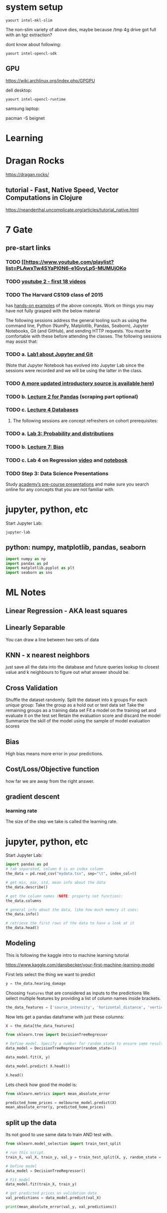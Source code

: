 * system setup
  
: yaourt intel-mkl-slim

The non-slim variety of above dies, maybe because /tmp 4g drive got
full with an tgz extraction?

dont know about following:

: yaourt intel-opencl-sdk

** GPU

https://wiki.archlinux.org/index.php/GPGPU

dell desktop:

: yaourt intel-opencl-runtime

samsung laptop:

pacman -S beignet

* Learning

* Dragan Rocks

https://dragan.rocks/

** tutorial - Fast, Native Speed, Vector Computations in Clojure

https://neanderthal.uncomplicate.org/articles/tutorial_native.html


* 7 Gate
** pre-start links
*** TODO [[https://www.youtube.com/playlist?list=PLAwxTw4SYaPl0N6-e1GvyLp5-MUMUjOKo
*** TODO [[https://www.youtube.com/playlist?list=PLAwxTw4SYaPl0N6-e1GvyLp5-MUMUjOKo][youtube 2 - first 18 videos]]

*** TODO The Harvard CS109 class of 2015 
has [[https://cs109.github.io/2015/pages/videos.html][hands-on examples]] of the above concepts. Work on things you may
have not fully grasped with the below material

The following sessions address the general tooling such as using the command line,
Python (NumPy, Matplotlib, Pandas, Seaborn), Jupyter Notebooks, Git (and GitHub),
and sending HTTP requests. You must be comfortable with these before attending
the classes. The following sessions may assist that:

*** TODO a. [[https://matterhorn.dce.harvard.edu/engage/player/watch.html?id=e15f221c-5275-4f7f-b486-759a7d483bc8][Lab1 about Jupyter and Git]] 

(Note that Jupyter Notebook has evolved into
Jupyter Lab since the sessions were recorded and we will be using the latter
in the class.
*** TODO [[https://nbviewer.jupyter.org/github/johannesgiorgis/school_of_ai_vancouver/blob/master/intro_to_data_science_tools/01_introduction_to_conda_and_jupyter_notebooks.ipynb][A more updated introductory source is available here]])

*** TODO b. [[https://matterhorn.dce.harvard.edu/engage/player/watch.html?id=f7ff1893-fbf7-4909-b44e-12e61a98a677][Lecture 2 for Pandas]] (scraping part optional)

*** TODO c. [[https://matterhorn.dce.harvard.edu/engage/player/watch.html?id=f8a832cb-56e7-401b-b485-aec3c9928069][Lecture 4 Databases]]

2. The following sessions are concept refreshers on cohort prerequisites:

*** TODO a. [[https://matterhorn.dce.harvard.edu/engage/player/watch.html?id=8af4418a-7f5b-4738-9c72-6fc2ba1fc499][Lab 3: Probability and distributions]]

*** TODO b. [[https://matterhorn.dce.harvard.edu/engage/player/watch.html?id=afe70053-b8b7-43d3-9c2f-f482f479baf7][Lecture 7: Bias]]

*** TODO c. Lab 4 on Regression [[https://matterhorn.dce.harvard.edu/engage/player/watch.html?id=483c8b93-3700-4ee8-80ed-aad7f3da7ac2][video]] and [[https://github.com/cs109/2015lab][notebook]]

*** TODO Step 3: Data Science Presentations
Study [[https://drive.google.com/drive/folders/1e3OYZn_0VAGLEClJYJZ0OoJvy6Qj-dsi][academy’s pre-course presentations]] and make sure you search online for any
concepts that you are not familiar with.
* jupyter, python, etc

Start Jupyter Lab:

: jupyter-lab 

** python: numpy, matplotlib, pandas, seaborn

#+BEGIN_SRC python
import numpy as np
import pandas as pd
import matplotlib.pyplot as plt
import seaborn as sns
#+END_SRC

* ML Notes

** Linear Regression - AKA least squares

** Linearly Separable

You can draw a line between two sets of data

** KNN - x nearest neighbors
just save all the data into the database and future queries lookup to
closest value and k neighbours to figure out what answer should be.

** Cross Validation

Shuffle the dataset randomly.
Split the dataset into k groups
For each unique group:
Take the group as a hold out or test data set
Take the remaining groups as a training data set
Fit a model on the training set and evaluate it on the test set
Retain the evaluation score and discard the model
Summarize the skill of the model using the sample of model evaluation scores
** Bias 
High bias means more error in your predictions.
** Cost/Loss/Objective function
how far we are away from the right answer.
** gradient descent
*** learning rate
The size of the step we take is called the learning rate. 
* jupyter, python, etc

Start Jupyter Lab:

#+BEGIN_SRC python
import pandas as pd
# tab separated, column 0 is an index column
the_data = pd.read_csv("mydata.tsv", sep="\t", index_col=0)

# get min, max, std, mean info about the data
the_data.describe()

# get the column names (NOTE: property not function):
the_data.columns

# general info about the data, like how much memory it uses:
the_data.info()

# retrieve the first rows of the data to have a look at it
the_data.head()
#+END_SRC

** Modeling

This is following the kaggle intro to machine learning tutorial

https://www.kaggle.com/dansbecker/your-first-machine-learning-model

First lets select the thing we want to predict

#+BEGIN_SRC python
y = the_data.hearing_damage
#+END_SRC

Choosing ~features~ that are considered as inputs to the predictions
We select multiple features by providing a list of column names inside
brackets.

#+BEGIN_SRC python
the_data_features = ['source_intensity', 'horizontal_distance', 'vertical_distance', 'insulation']
#+END_SRC

Now lets get a pandas dataframe with just these columns:

#+BEGIN_SRC python
X = the_data[the_data_features]

from sklearn.tree import DecisionTreeRegressor

# Define model. Specify a number for random_state to ensure same results each run
data_model = DecisionTreeRegressor(random_state=1)

data_model.fit(X, y)

data_model.predict( X.head())

X.head()
#+END_SRC

Lets check how good the model is:

#+BEGIN_SRC python
from sklearn.metrics import mean_absolute_error

predicted_home_prices = melbourne_model.predict(X)
mean_absolute_error(y, predicted_home_prices)
#+END_SRC

** split up the data
   
Its not good to use same data to train AND test with.

#+BEGIN_SRC python
from sklearn.model_selection import train_test_split

# run this script.
train_X, val_X, train_y, val_y = train_test_split(X, y, random_state = 0)

# Define model
data_model = DecisionTreeRegressor()

# Fit model
data_model.fit(train_X, train_y)

# get predicted prices on validation data
val_predictions = data_model.predict(val_X)

print(mean_absolute_error(val_y, val_predictions))
#+END_SRC

** vary decision tree depth

We can adjust the depth of the decision tree with a line like:

#+BEGIN_SRC python
model = DecisionTreeRegressor(max_leaf_nodes=max_leaf_nodes, random_state=0)
#+END_SRC

We can test a variety of tree depths and their MAE with:

#+BEGIN_SRC python
def get_mae(max_leaf_nodes, train_X, val_X, train_y, val_y):
    model = DecisionTreeRegressor(max_leaf_nodes=max_leaf_nodes, random_state=0)
    model.fit(train_X, train_y)
    preds_val = model.predict(val_X)
    mae = mean_absolute_error(val_y, preds_val)
    return(mae)

for max_leaf_nodes in [5, 50, 500, 5000]:
    my_mae = get_mae(max_leaf_nodes, train_X, val_X, train_y, val_y)
    print("Max leaf nodes: %d  \t\t Mean Absolute Error:  %d" %(max_leaf_nodes, my_mae))
    
** random forests

#+BEGIN_SRC python
from sklearn.ensemble import RandomForestRegressor
from sklearn.metrics import mean_absolute_error

forest_model = RandomForestRegressor(random_state=1)
forest_model.fit(train_X, train_y)
melb_preds = forest_model.predict(val_X)
print(mean_absolute_error(val_y, melb_preds))
#+END_SRC


#+END_SRC
* pandas
** dataframes
#+BEGIN_SRC python
# initialize list of lists 
data = [['tom', 10], ['nick', 15], ['juli', 14]] 
  
# Create the pandas DataFrame 
df = pd.DataFrame(data, columns = ['Name', 'Age']) 
#+END_SRC

* Inference
For now, though, we are only dealing with inference, the process of
computing the output using the given structure, input, and whatever
weights there are.

* functions
** uncomplicate.neanderthal.native
    
dge rows columns
Creates a GE matrix using double precision floating point native CPU engine

dv
Creates a vector using double precision floating point native CPU engine

** uncomplicate.neanderthal.core
(axpy! alpha x y): a times x plus y destructive.
multiplies elements of vector/matrix ~x~ by scalar ~alpha~, then adds
the result to vector/matrix ~y~.

mm! - matrix-matrix multiplication
(mm! alpha a b)
(mm! alpha a b c)
(mm! alpha a b beta c)
Multiply matrix a by b.  Scale by alpha. Put result into one of a/b
whichever is the GE matrix.  If ~c~ is supplied result is put there.
If scalar ~beta~ is supplied first scale ~c~ by it. 

(mrows a)
Returns the number of rows of the matrix ~a~.

mv! - Matrix-Vector multiplication
(mv! m1 x1 y)
Multiplies matrix ~m1~, by vector ~x1~, and adds it to vector ~y~.

(ncols a)
Returns the number of columns of the matrix ~a~.

rk!
(rk! alpha x y a)
Multiplies vector ~x~ with transposed vector ~y~, scales resulting matrix
by ~alpha~, add result to ~a~.

** uncomplicate.neanderthal.vect-math

fmax - keep max value of each pair from 2 vectors
  (let [v1 (dv [1 2 3])
        v2 (dv [0 2 7])]
    (fmax v1 v2)) ;; => [1.00 2.00 7.00]
* kaggle tutorial
